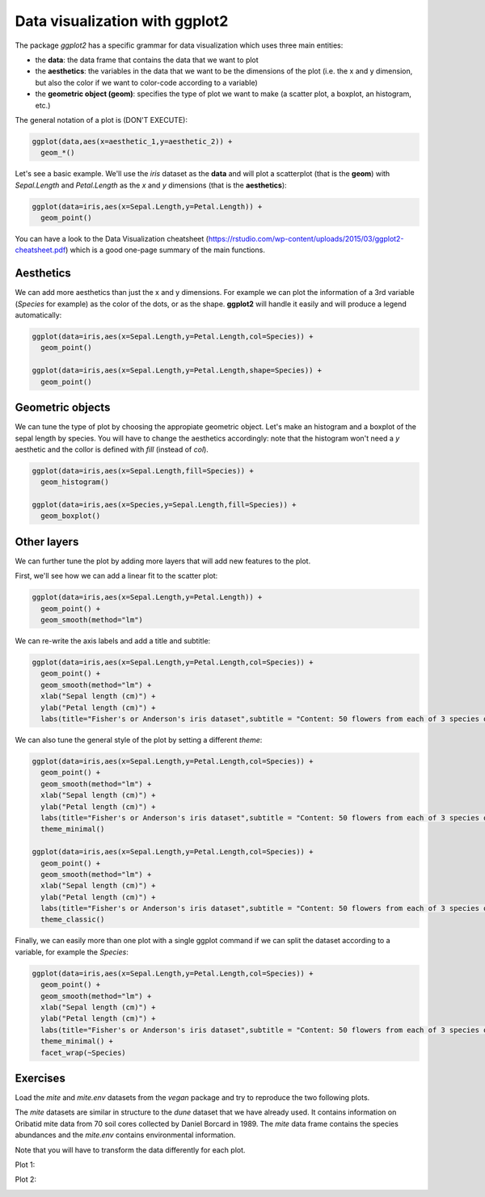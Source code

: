 Data visualization with **ggplot2**
======================================

The package *ggplot2* has a specific grammar for data visualization which uses three main entities:

- the **data**: the data frame that contains the data that we want to plot
- the **aesthetics**: the variables in the data that we want to be the dimensions of the plot (i.e. the x and y dimension, but also the color if we want to color-code according to a variable)
- the **geometric object (geom)**: specifies the type of plot we want to make (a scatter plot, a boxplot, an histogram, etc.)

The general notation of a plot is (DON'T EXECUTE):

.. code-block:: R

    ggplot(data,aes(x=aesthetic_1,y=aesthetic_2)) +
      geom_*()

Let's see a basic example. We'll use the *iris* dataset as the **data** and will plot a scatterplot (that is the **geom**) with *Sepal.Length* and *Petal.Length* as the *x* and *y* dimensions (that is the **aesthetics**):

.. code-block:: R

    ggplot(data=iris,aes(x=Sepal.Length,y=Petal.Length)) +
      geom_point()

You can have a look to the Data Visualization cheatsheet (https://rstudio.com/wp-content/uploads/2015/03/ggplot2-cheatsheet.pdf) which is a good one-page summary of the main functions.

Aesthetics
----------

We can add more aesthetics than just the x and y dimensions. For example we can plot the information of a 3rd variable (*Species* for example) as the color of the dots, or as the shape. **ggplot2** will handle it easily and will produce a legend automatically:

.. code-block:: R

    ggplot(data=iris,aes(x=Sepal.Length,y=Petal.Length,col=Species)) +
      geom_point()

    ggplot(data=iris,aes(x=Sepal.Length,y=Petal.Length,shape=Species)) +
      geom_point()

Geometric objects
-----------------

We can tune the type of plot by choosing the appropiate geometric object. Let's make an histogram and a boxplot of the sepal length by species. You will have to change the aesthetics accordingly: note that the histogram won't need a *y* aesthetic and the collor is defined with *fill* (instead of *col*).

.. code-block:: R

    ggplot(data=iris,aes(x=Sepal.Length,fill=Species)) +
      geom_histogram()

    ggplot(data=iris,aes(x=Species,y=Sepal.Length,fill=Species)) +
      geom_boxplot()

Other layers
------------

We can further tune the plot by adding more layers that will add new features to the plot.

First, we'll see how we can add a linear fit to the scatter plot:

.. code-block:: R

    ggplot(data=iris,aes(x=Sepal.Length,y=Petal.Length)) +
      geom_point() +
      geom_smooth(method="lm")

We can re-write the axis labels and add a title and subtitle:

.. code-block:: R

    ggplot(data=iris,aes(x=Sepal.Length,y=Petal.Length,col=Species)) +
      geom_point() +
      geom_smooth(method="lm") +
      xlab("Sepal length (cm)") +
      ylab("Petal length (cm)") +
      labs(title="Fisher's or Anderson's iris dataset",subtitle = "Content: 50 flowers from each of 3 species of iris")

We can also tune the general style of the plot by setting a different *theme*:

.. code-block:: R

    ggplot(data=iris,aes(x=Sepal.Length,y=Petal.Length,col=Species)) +
      geom_point() +
      geom_smooth(method="lm") +
      xlab("Sepal length (cm)") +
      ylab("Petal length (cm)") +
      labs(title="Fisher's or Anderson's iris dataset",subtitle = "Content: 50 flowers from each of 3 species of iris") +
      theme_minimal()

    ggplot(data=iris,aes(x=Sepal.Length,y=Petal.Length,col=Species)) +
      geom_point() +
      geom_smooth(method="lm") +
      xlab("Sepal length (cm)") +
      ylab("Petal length (cm)") +
      labs(title="Fisher's or Anderson's iris dataset",subtitle = "Content: 50 flowers from each of 3 species of iris") +
      theme_classic()

Finally, we can easily more than one plot with a single ggplot command if we can split the dataset according to a variable, for example the *Species*:

.. code-block:: R

    ggplot(data=iris,aes(x=Sepal.Length,y=Petal.Length,col=Species)) +
      geom_point() +
      geom_smooth(method="lm") +
      xlab("Sepal length (cm)") +
      ylab("Petal length (cm)") +
      labs(title="Fisher's or Anderson's iris dataset",subtitle = "Content: 50 flowers from each of 3 species of iris") +
      theme_minimal() +
      facet_wrap(~Species)



Exercises
---------

Load the *mite* and *mite.env* datasets from the *vegan* package and try to reproduce the two following plots.

The *mite* datasets are similar in structure to the *dune* dataset that we have already used. It contains information on Oribatid mite data from 70 soil cores collected by Daniel Borcard in 1989. The *mite* data frame contains the species abundances and the *mite.env* contains environmental information.

Note that you will have to transform the data differently for each plot.

Plot 1:

.. image:: images/ggplot2_plot1.png
    :align: center

Plot 2:

.. image:: images/ggplot2_plot2.png
    :align: center

.. hidden-code-block:: R

    data(mite)
    data(mite.env)

    mite<-mite %>%
      rownames_to_column(var="site")

    mite.env<-mite.env %>%
      rownames_to_column(var="site")

    mite.all<-mite %>%
      left_join(mite.env,by="site")

    ggplot(data=mite.all,aes(x=ONOV,y=SUCT,col=Topo)) +
      geom_point() +
      geom_smooth(method="lm") +
      labs(title="Oribatid mite data from 70 soil cores",subtitle = "Daniel Borcard (1989)") +
      theme_minimal() +
      facet_wrap(~Topo)

  mite.all.long<-mite %>%
    pivot_longer(-site,names_to = "Species",values_to = "Abundance") %>%
    left_join(mite.env,by="site") %>%
    filter(Species %in% c("ONOV","SUCT"))

  ggplot(data=mite.all.long,aes(x=WatrCont,y=Abundance,col=Species)) +
    geom_point() +
    labs(title="Oribatid mite data from 70 soil cores",subtitle = "Daniel Borcard (1989)") +
    theme_minimal()
